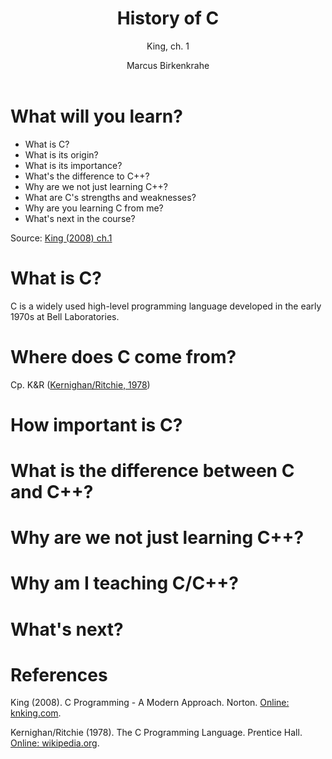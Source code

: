 #+TITLE:History of C 
#+AUTHOR:Marcus Birkenkrahe
#+SUBTITLE:King, ch. 1
#+STARTUP:overview
#+OPTIONS:hideblocks

* What will you learn?

  * What is C?
  * What is its origin?
  * What is its importance?
  * What's the difference to C++?
  * Why are we not just learning C++?
  * What are C's strengths and weaknesses?
  * Why are you learning C from me?
  * What's next in the course?

  Source: [[king][King (2008) ch.1]]

* What is C?

  C is a widely used high-level programming language developed in the
  early 1970s at Bell Laboratories. 
  
* Where does C come from?

  Cp. K&R ([[kr][Kernighan/Ritchie, 1978]])

* How important is C?

* What is the difference between C and C++?

* Why are we not just learning C++?
  
* Why am I teaching C/C++?

* What's next?
  
* References

  <<king>> King (2008). C Programming - A Modern
  Approach. Norton. [[http://knking.com/books/c2/index.html][Online: knking.com]].

  <<kr>> Kernighan/Ritchie (1978). The C Programming
  Language. Prentice Hall. [[https://en.wikipedia.org/wiki/The_C_Programming_Language][Online: wikipedia.org]].

